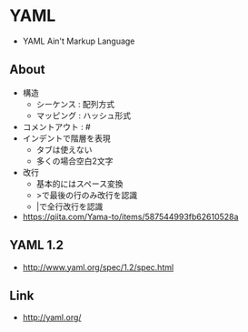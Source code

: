 * YAML
- YAML Ain't Markup Language
** About
- 構造
  - シーケンス : 配列方式
  - マッピング : ハッシュ形式
- コメントアウト : #
- インデントで階層を表現
  - タブは使えない
  - 多くの場合空白2文字
- 改行
  - 基本的にはスペース変換
  - >で最後の行のみ改行を認識
  - |で全行改行を認識
  
- https://qiita.com/Yama-to/items/587544993fb62610528a
** YAML 1.2
- http://www.yaml.org/spec/1.2/spec.html
** Link
- http://yaml.org/
